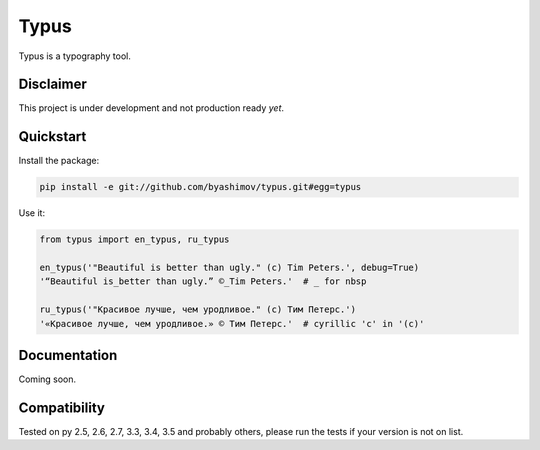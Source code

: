 Typus
=====

Typus is a typography tool.


Disclaimer
----------

This project is under development and not production ready *yet*.


Quickstart
----------

Install the package:

.. code-block:: console

    pip install -e git://github.com/byashimov/typus.git#egg=typus

Use it:

.. code-block:: python

    from typus import en_typus, ru_typus

    en_typus('"Beautiful is better than ugly." (c) Tim Peters.', debug=True)
    '“Beautiful is_better than ugly.” ©_Tim Peters.'  # _ for nbsp

    ru_typus('"Красивое лучше, чем уродливое." (с) Тим Петерс.')
    '«Красивое лучше, чем уродливое.» © Тим Петерс.'  # cyrillic 'с' in '(с)'


Documentation
-------------

Coming soon.


Compatibility
-------------

.. image:: https://travis-ci.org/byashimov/typus.svg?branch=develop
    :alt: Build Status
    :target: https://travis-ci.org/byashimov/typus

.. image:: https://codecov.io/gh/byashimov/typus/branch/develop/graph/badge.svg
    :alt: Codecov
    :target: https://codecov.io/gh/byashimov/typus

Tested on py 2.5, 2.6, 2.7, 3.3, 3.4, 3.5 and probably others, please run the tests if your version is not on list.